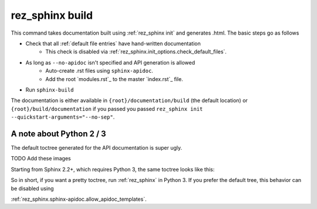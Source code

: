 .. _rez_sphinx build:

################
rez_sphinx build
################

This command takes documentation built using :ref:`rez_sphinx init` and
generates .html. The basic steps go as follows

- Check that all :ref:`default file entries` have hand-written documentation
    - This check is disabled via :ref:`rez_sphinx.init_options.check_default_files`.
- As long as ``--no-apidoc`` isn't specified and API generation is allowed
    - Auto-create .rst files using ``sphinx-apidoc``.
    - Add the root `modules.rst`_ to the master `index.rst`_ file.
- Run ``sphinx-build``

The documentation is either available in ``{root}/documentation/build`` (the
default location) or ``{root}/build/documentation`` if you passed you passed
``rez_sphinx init --quickstart-arguments="--no-sep"``.


A note about Python 2 / 3
*************************

The default toctree generated for the API documentation is super ugly.

TODO Add these images

.. image:: images/python_2_api_toctree.jpeg

Starting from Sphinx 2.2+, which requires Python 3, the same toctree looks like this:

.. image:: images/python_3_api_toctree.jpeg

So in short, if you want a pretty toctree, run :ref:`rez_sphinx` in Python 3.
If you prefer the default tree, this behavior can be disabled using

:ref:`rez_sphinx.sphinx-apidoc.allow_apidoc_templates`.
